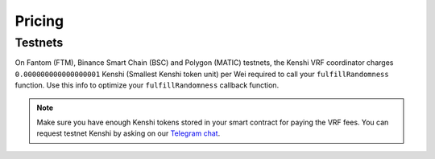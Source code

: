 Pricing
=======

Testnets
--------

On Fantom (FTM), Binance Smart Chain (BSC) and Polygon (MATIC) testnets,
the Kenshi VRF coordinator charges ``0.000000000000000001`` Kenshi
(Smallest Kenshi token unit) per Wei required to call your ``fulfillRandomness``
function. Use this info to optimize your ``fulfillRandomness`` callback function.

.. note::

  Make sure you have enough Kenshi tokens stored in your smart contract
  for paying the VRF fees. You can request testnet Kenshi by asking on our
  `Telegram chat`_.
  
.. _`Telegram chat`: https://t.me/kenshi_token
